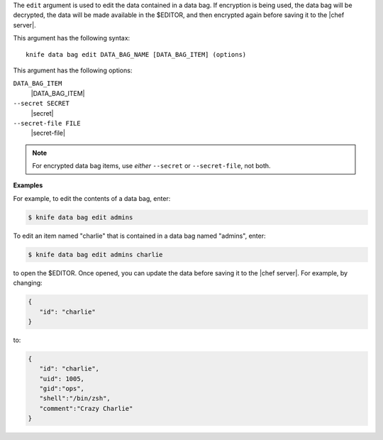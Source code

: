 .. The contents of this file are included in multiple topics.
.. This file describes a command or a sub-command for Knife.
.. This file should not be changed in a way that hinders its ability to appear in multiple documentation sets.


The ``edit`` argument is used to edit the data contained in a data bag. If encryption is being used, the data bag will be decrypted, the data will be made available in the $EDITOR, and then encrypted again before saving it to the |chef server|.

This argument has the following syntax::

   knife data bag edit DATA_BAG_NAME [DATA_BAG_ITEM] (options)

This argument has the following options:

``DATA_BAG_ITEM``
   |DATA_BAG_ITEM|

``--secret SECRET``
   |secret|

``--secret-file FILE``
   |secret-file|

.. note::  For encrypted data bag items, use *either* ``--secret`` or ``--secret-file``, not both.

**Examples**

For example, to edit the contents of a data bag, enter:

.. code-block:: bash

   $ knife data bag edit admins

To edit an item named "charlie" that is contained in a data bag named "admins", enter:

.. code-block:: bash

   $ knife data bag edit admins charlie

to open the $EDITOR. Once opened, you can update the data before saving it to the |chef server|. For example, by changing:

.. code-block:: bash

   {
      "id": "charlie"
   }

to:

.. code-block:: javascript

   {
      "id": "charlie",
      "uid": 1005,
      "gid":"ops",
      "shell":"/bin/zsh",
      "comment":"Crazy Charlie"
   }

